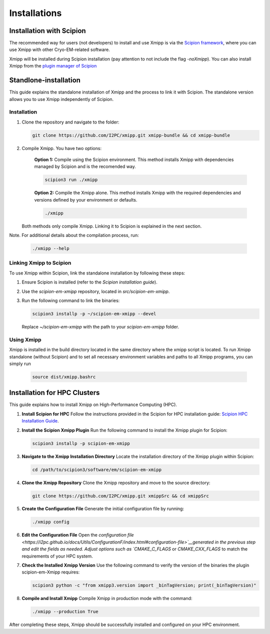 Installations
----------------------
Installation with Scipion
^^^^^^^^^^^^^^^^^^^^^^^^^^

The recommended way for users (not developers) to install and use Xmipp is via the 
`Scipion framework <https://scipion-em.github.io/docs/release-3.0.0/docs/scipion-modes/how-to-install.html>`_, 
where you can use Xmipp with other Cryo-EM-related software. 

Xmipp will be installed during Scipion installation (pay attention to not include the flag *-noXmipp*).
You can also install Xmipp from the `plugin manager of Scipion <https://scipion-em.github.io/docs/release-3.0.0/docs/scipion-modes/how-to-install.html#installing-other-plugins>`_


Standlone-installation
^^^^^^^^^^^^^^^^^^^^^^^^^^

This guide explains the standalone installation of Xmipp and the process to link it with Scipion. The standalone version allows you to use Xmipp independently of Scipion.

Installation
""""""""""""""""""

1. Clone the repository and navigate to the folder:

   .. code-block:: bash

      git clone https://github.com/I2PC/xmipp.git xmipp-bundle && cd xmipp-bundle

2. Compile Xmipp. You have two options:

    **Option 1:** Compile using the Scipion environment. This method installs Xmipp with dependencies managed by Scipion and is the recomended way.

    .. code-block:: bash

        scipion3 run ./xmipp


    **Option 2:** Compile the Xmipp alone. This method installs Xmipp with the required dependencies and versions defined by your environment or defaults.

    .. code-block:: bash

        ./xmipp

   Both methods only compile Xmipp. Linking it to Scipion is explained in the next section.

Note. For additional details about the compilation process, run:

   .. code-block:: bash

      ./xmipp --help

Linking Xmipp to Scipion
""""""""""""""""""""""""""

To use Xmipp within Scipion, link the standalone installation by following these steps:

1. Ensure Scipion is installed (refer to the *Scipion installation guide*).
2. Use the `scipion-em-xmipp` repository, located in `src/scipion-em-xmipp`.
3. Run the following command to link the binaries:

   .. code-block:: bash

      scipion3 installp -p ~/scipion-em-xmipp --devel

   Replace `~/scipion-em-xmipp` with the path to your `scipion-em-xmipp` folder.

Using Xmipp
""""""""""""""""""

Xmipp is installed in the build directory located in the same directory where the xmipp script is located. To run Xmipp standalone (without Scipion) and to set all necessary environment variables and paths to all Xmipp programs, you can simply run 
   
   .. code-block:: bash

      source dist/xmipp.bashrc



Installation for HPC Clusters
^^^^^^^^^^^^^^^^^^^^^^^^^^^^^^^^^^

This guide explains how to install Xmipp on High-Performance Computing (HPC).


1. **Install Scipion for HPC**
   Follow the instructions provided in the Scipion for HPC installation guide: 
   `Scipion HPC Installation Guide <https://scipion-em.github.io/docs/release-3.0.0/docs/scipion-modes/how-to-install.html#for-hpc-clusters>`__.

2. **Install the Scipion Xmipp Plugin**
   Run the following command to install the Xmipp plugin for Scipion:

   .. code-block:: bash

      scipion3 installp -p scipion-em-xmipp
   

3. **Navigate to the Xmipp Installation Directory**
   Locate the installation directory of the Xmipp plugin within Scipion:
   
   .. code-block:: bash

      cd /path/to/scipion3/software/em/scipion-em-xmipp
   

4. **Clone the Xmipp Repository**
   Clone the Xmipp repository and move to the source directory:
   
   .. code-block:: bash

      git clone https://github.com/I2PC/xmipp.git xmippSrc && cd xmippSrc
   

5. **Create the Configuration File**
   Generate the initial configuration file by running:
   
   .. code-block:: bash

      ./xmipp config
   

6. **Edit the Configuration File**
   Open the `configuration file <https://i2pc.github.io/docs/Utils/ConfigurationF/index.html#configuration-file>`__generated in the previous step and edit the fields as needed. Adjust options such as `CMAKE_C_FLAGS` or `CMAKE_CXX_FLAGS` to match the requirements of your HPC system.

7. **Check the Installed Xmipp Version**
   Use the following command to verify the version of the binaries the plugin scipion-em-Xmipp requires:
   
   .. code-block:: bash

      scipion3 python -c "from xmipp3.version import _binTagVersion; print(_binTagVersion)"
   

8. **Compile and Install Xmipp**
   Compile Xmipp in production mode with the command:
   
   .. code-block:: bash

      ./xmipp --production True
   

After completing these steps, Xmipp should be successfully installed and configured on your HPC environment.
